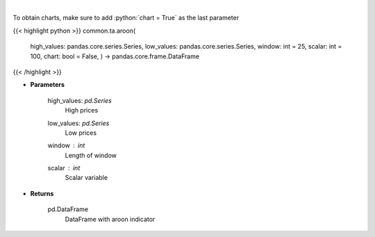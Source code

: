 .. role:: python(code)
    :language: python
    :class: highlight

|

.. raw:: html

    <h3>
    > Aroon technical indicator
    </h3>

To obtain charts, make sure to add :python:`chart = True` as the last parameter

{{< highlight python >}}
common.ta.aroon(
    high\_values: pandas.core.series.Series,
    low\_values: pandas.core.series.Series,
    window: int = 25,
    scalar: int = 100,
    chart: bool = False,
    ) -> pandas.core.frame.DataFrame
{{< /highlight >}}

* **Parameters**

    high_values: *pd.Series*
        High prices
    low_values: *pd.Series*
        Low prices
    window : *int*
        Length of window
    scalar : *int*
        Scalar variable

    
* **Returns**

    pd.DataFrame
        DataFrame with aroon indicator
    